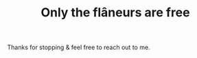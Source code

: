 #+TITLE: Only the flâneurs are free
#+OPTIONS: title:nil


Thanks for stopping & feel free to reach out to me.




